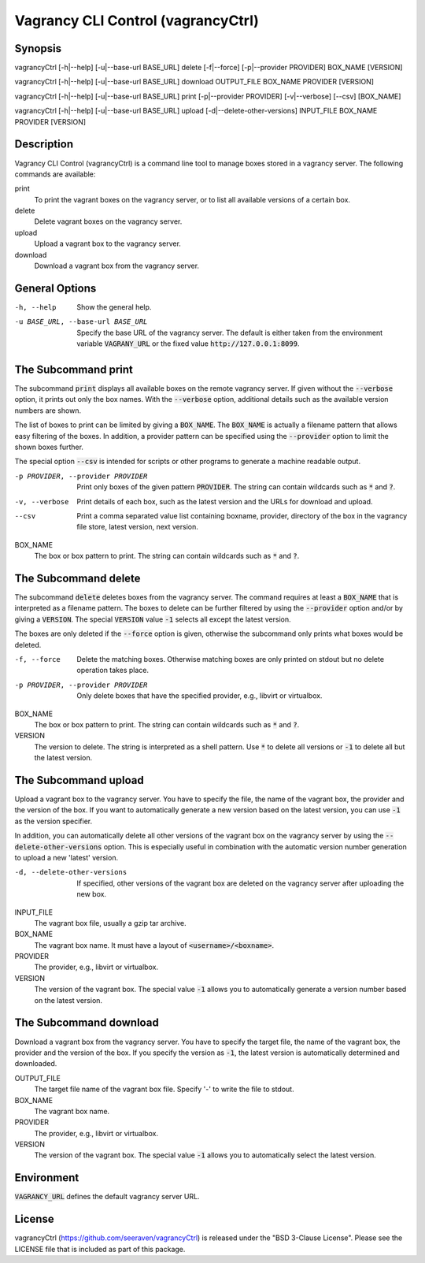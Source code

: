 Vagrancy CLI Control (vagrancyCtrl)
===================================

Synopsis
--------

vagrancyCtrl [-h|--help] [-u|--base-url BASE_URL] delete [-f|--force] [-p|--provider PROVIDER] BOX_NAME [VERSION]

vagrancyCtrl [-h|--help] [-u|--base-url BASE_URL] download OUTPUT_FILE BOX_NAME PROVIDER [VERSION]

vagrancyCtrl [-h|--help] [-u|--base-url BASE_URL] print [-p|--provider PROVIDER] [-v|--verbose] [--csv] [BOX_NAME]

vagrancyCtrl [-h|--help] [-u|--base-url BASE_URL] upload [-d|--delete-other-versions] INPUT_FILE BOX_NAME PROVIDER [VERSION]


Description
-----------

Vagrancy CLI Control (vagrancyCtrl) is a command line tool to manage boxes
stored in a vagrancy server. The following commands are available:

print
    To print the vagrant boxes on the vagrancy server, or to list all
    available versions of a certain box.

delete
    Delete vagrant boxes on the vagrancy server.

upload
    Upload a vagrant box to the vagrancy server.

download
    Download a vagrant box from the vagrancy server.


General Options
---------------

-h, --help                        Show the general help.
-u BASE_URL, --base-url BASE_URL  Specify the base URL of the vagrancy server. The default is either
                                  taken from the environment variable :code:`VAGRANY_URL` or the fixed
                                  value :code:`http://127.0.0.1:8099`.


The Subcommand print
--------------------

The subcommand :code:`print` displays all available boxes on the remote vagrancy server.
If given without the :code:`--verbose` option, it prints out only the box names. With the
:code:`--verbose` option, additional details such as the available version numbers are
shown.

The list of boxes to print can be limited by giving a :code:`BOX_NAME`. The :code:`BOX_NAME` is
actually a filename pattern that allows easy filtering of the boxes. In addition, a provider pattern
can be specified using the :code:`--provider` option to limit the shown boxes further.

The special option :code:`--csv` is intended for scripts or other programs to generate a
machine readable output.

-p PROVIDER, --provider PROVIDER  Print only boxes of the given pattern :code:`PROVIDER`. The string
                                  can contain wildcards such as :code:`*` and :code:`?`.
-v, --verbose                     Print details of each box, such as the latest version and the URLs
                                  for download and upload.
--csv                             Print a comma separated value list containing
			          boxname, provider, directory of the box in the vagrancy file store,
				  latest version, next version.


BOX_NAME
    The box or box pattern to print. The string can contain wildcards such
    as :code:`*` and :code:`?`.


The Subcommand delete
---------------------

The subcommand :code:`delete` deletes boxes from the vagrancy server. The command requires at least
a :code:`BOX_NAME` that is interpreted as a filename pattern. The boxes to delete can be further
filtered by using the :code:`--provider` option and/or by giving a :code:`VERSION`. The special
:code:`VERSION` value :code:`-1` selects all except the latest version.

The boxes are only deleted if the :code:`--force` option is given, otherwise the subcommand
only prints what boxes would be deleted.

-f, --force                       Delete the matching boxes. Otherwise matching boxes are only printed on stdout but no delete operation takes place.
-p PROVIDER, --provider PROVIDER  Only delete boxes that have the specified provider, e.g., libvirt or virtualbox.


BOX_NAME
    The box or box pattern to print. The string can contain wildcards such
    as :code:`*` and :code:`?`.

VERSION
    The version to delete. The string is interpreted as a shell pattern.
    Use :code:`*` to delete all versions or :code:`-1` to delete all but the latest version.


The Subcommand upload
---------------------

Upload a vagrant box to the vagrancy server. You have to specify the file, the
name of the vagrant box, the provider and the version of the box. If you want
to automatically generate a new version based on the latest version, you can
use :code:`-1` as the version specifier.

In addition, you can automatically delete all other versions of the vagrant box
on the vagrancy server by using the :code:`--delete-other-versions` option.
This is especially useful in combination with the automatic version number
generation to upload a new 'latest' version.


-d, --delete-other-versions  If specified, other versions of the vagrant box are deleted on the vagrancy server after uploading the new box.


INPUT_FILE
    The vagrant box file, usually a gzip tar archive.

BOX_NAME
    The vagrant box name. It must have a layout of :code:`<username>/<boxname>`.

PROVIDER
    The provider, e.g., libvirt or virtualbox.

VERSION
    The version of the vagrant box. The special value :code:`-1` allows you to automatically generate a version number based on the latest version.


The Subcommand download
-----------------------

Download a vagrant box from the vagrancy server. You have to specify the target
file, the name of the vagrant box, the provider and the version of the box. If
you specify the version as :code:`-1`, the latest version is automatically determined
and downloaded.


OUTPUT_FILE
    The target file name of the vagrant box file. Specify '-' to write the file to stdout.

BOX_NAME
    The vagrant box name.

PROVIDER
    The provider, e.g., libvirt or virtualbox.

VERSION
    The version of the vagrant box. The special value :code:`-1` allows you to automatically select the latest version.


Environment
-----------

:code:`VAGRANCY_URL` defines the default vagrancy server URL.


License
-------

vagrancyCtrl (https://github.com/seeraven/vagrancyCtrl) is released under the
"BSD 3-Clause License". Please see the LICENSE file that is included as part of this package.
